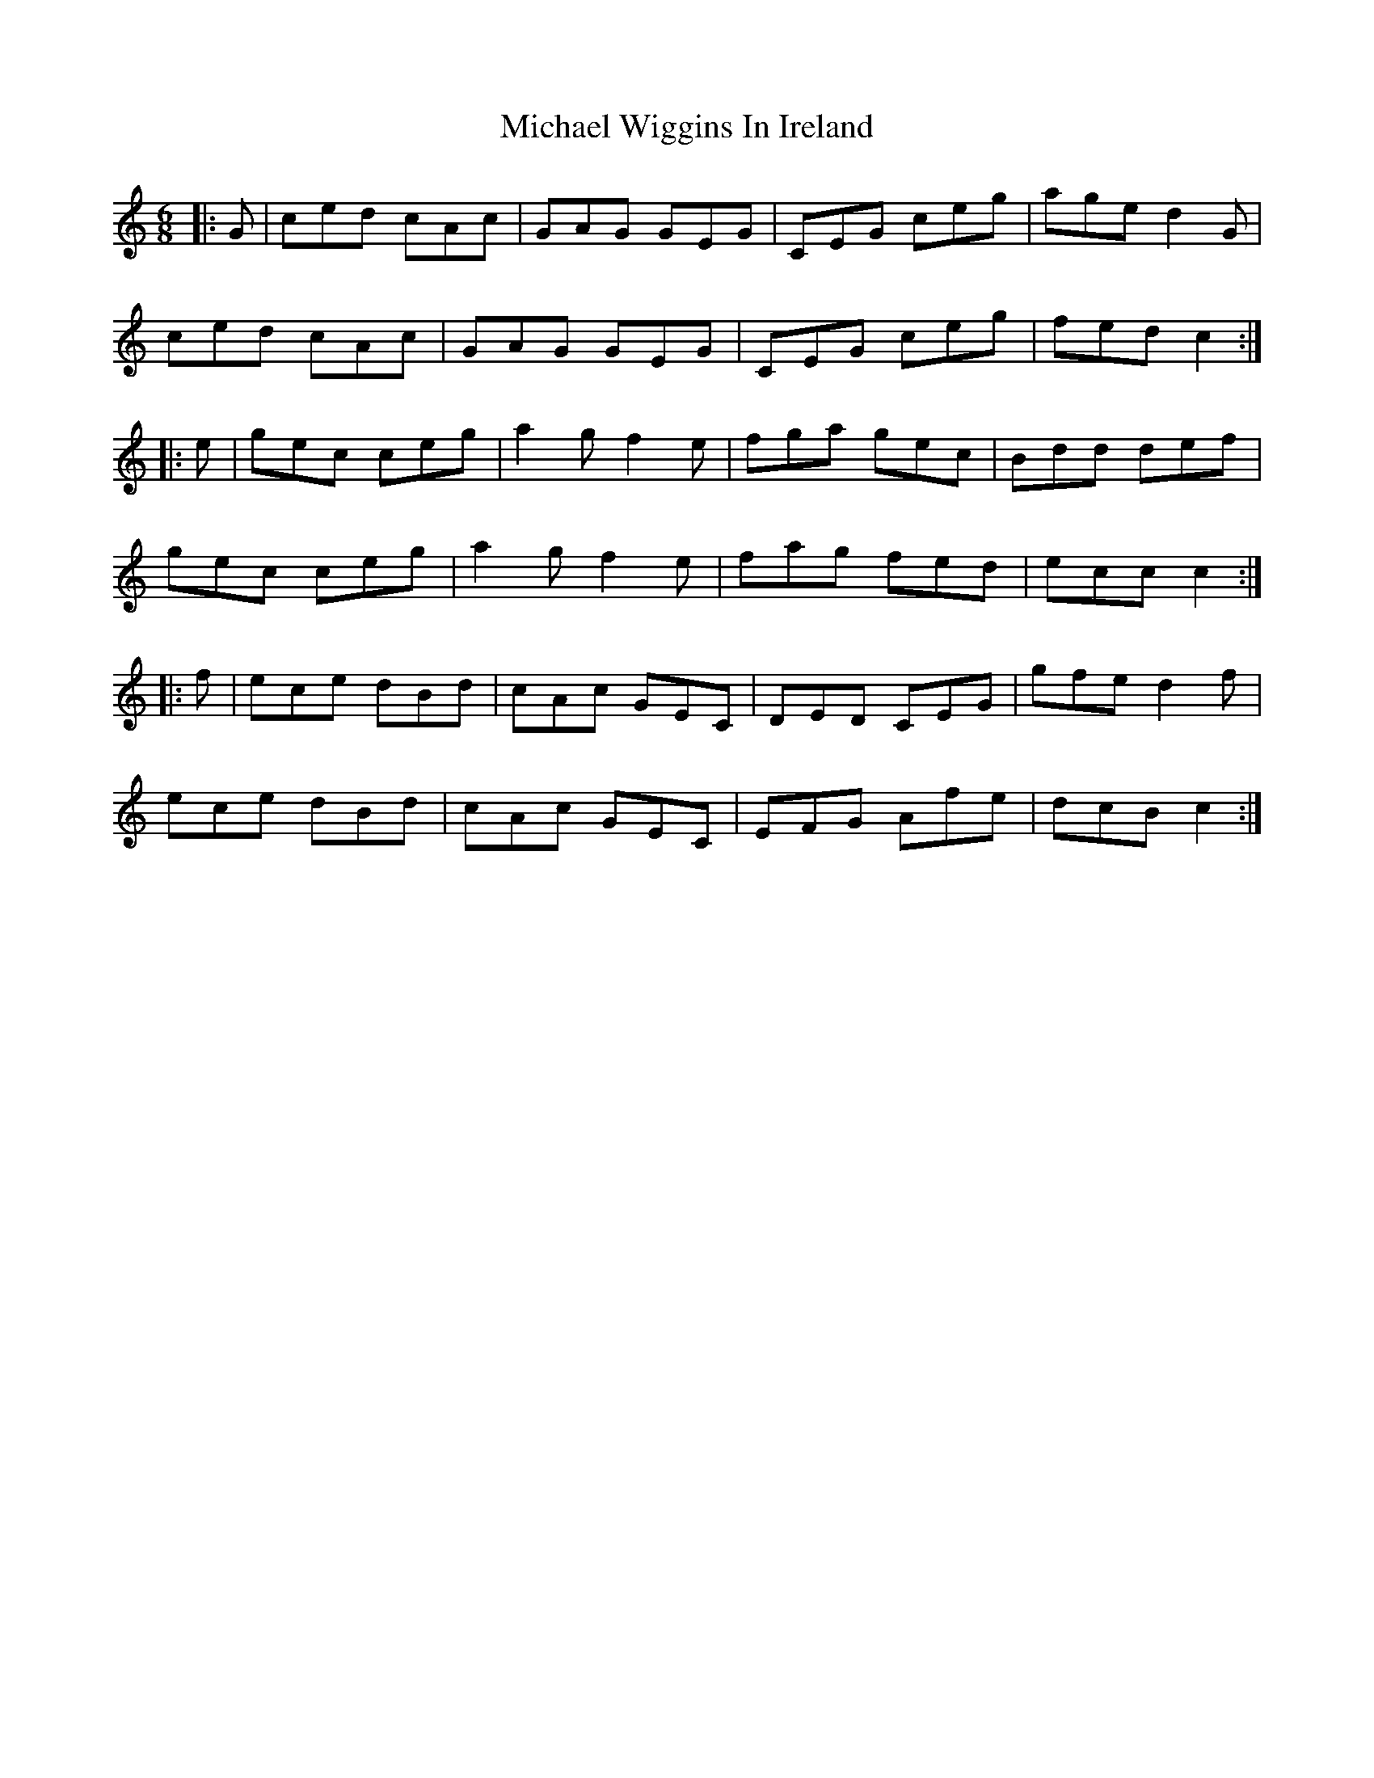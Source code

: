 X: 26528
T: Michael Wiggins In Ireland
R: jig
M: 6/8
K: Cmajor
|:G|ced cAc|GAG GEG|CEG ceg|age d2 G|
ced cAc|GAG GEG|CEG ceg|fed c2:|
|:e|gec ceg|a2 g f2 e|fga gec|Bdd def|
gec ceg|a2 g f2 e|fag fed|ecc c2:|
|:f|ece dBd|cAc GEC|DED CEG|gfe d2 f|
ece dBd|cAc GEC|EFG Afe|dcB c2:|

